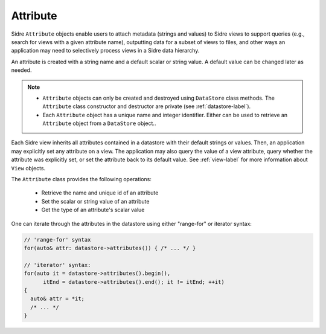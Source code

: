 .. ## Copyright (c) 2017-2024, Lawrence Livermore National Security, LLC and
.. ## other Axom Project Developers. See the top-level LICENSE file for details.
.. ##
.. ## SPDX-License-Identifier: (BSD-3-Clause)

.. _attribute-label:

==========
Attribute
==========

Sidre ``Attribute`` objects enable users to attach metadata (strings and
values) to Sidre views to support queries (e.g., search for views with a given
attribute name), outputting data for a subset of views to files, and other
ways an application may need to selectively process views in a Sidre data
hierarchy.

An attribute is created with a string name and a default scalar or string value.
A default value can be changed later as needed.

.. note:: * ``Attribute`` objects can only be created and destroyed using
            ``DataStore`` class methods. The ``Attribute`` class constructor
            and destructor are private (see :ref:`datastore-label`).
          * Each ``Attribute`` object has a unique name and integer identifier.
            Either can be used to retrieve an ``Attribute`` object from a
            ``DataStore`` object..

Each Sidre view inherits all attributes contained in a datastore with their
default strings or values. Then, an application may explicitly set any
attribute on a view. The application may also query the value of a view
attribute, query whether the attribute was explicitly set, or set the
attribute back to its default value. See :ref:`view-label`
for more information about ``View`` objects.

The ``Attribute`` class provides the following operations:

 * Retrieve the name and unique id of an attribute
 * Set the scalar or string value of an attribute
 * Get the type of an attribute's scalar value

One can iterate through the attributes in the datastore using either "range-for" or iterator syntax:

.. code-block:: C++

    // 'range-for' syntax
    for(auto& attr: datastore->attributes()) { /* ... */ }

    // 'iterator' syntax:
    for(auto it = datastore->attributes().begin(),
          itEnd = datastore->attributes().end(); it != itEnd; ++it)
    {
      auto& attr = *it;
      /* ... */
    }

